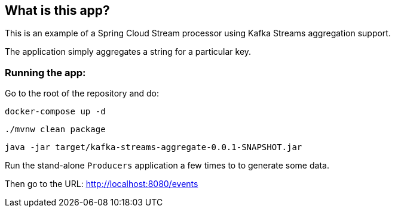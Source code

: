 == What is this app?

This is an example of a Spring Cloud Stream processor using Kafka Streams aggregation support.

The application simply aggregates a string for a particular key.

=== Running the app:

Go to the root of the repository and do:

`docker-compose up -d`

`./mvnw clean package`

`java -jar target/kafka-streams-aggregate-0.0.1-SNAPSHOT.jar`

Run the stand-alone `Producers` application a few times to to generate some data.

Then go to the URL: http://localhost:8080/events

